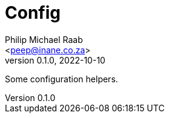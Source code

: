= Config
:author: Philip Michael Raab
:email: <peep@inane.co.za>
:revnumber: 0.1.0
:revdate: 2022-10-10
:experimental:
:source-highlighter: highlight.js
:icons: font
:toc: auto

Some configuration helpers.
